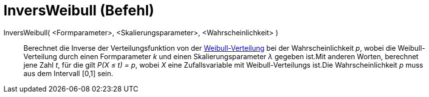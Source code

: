 = InversWeibull (Befehl)
:page-en: commands/InverseWeibull_Command
ifdef::env-github[:imagesdir: /de/modules/ROOT/assets/images]

InversWeibull( <Formparameter>, <Skalierungsparameter>, <Wahrscheinlichkeit> )::
  Berechnet die Inverse der Verteilungsfunktion von der
  http://en.wikipedia.org/wiki/de:Weibull-Verteilung[Weibull-Verteilung] bei der Wahrscheinlichkeit _p_, wobei die
  Weibull-Verteilung durch einen Formparameter _k_ und einen Skalierungsparameter _λ_ gegeben ist.Mit anderen Worten,
  berechnet jene Zahl _t_, für die gilt _P(X ≤ t) = p_, wobei _X_ eine Zufallsvariable mit Weibull-Verteilungs ist.Die
  Wahrscheinlichkeit _p_ muss aus dem Intervall [0,1] sein.
